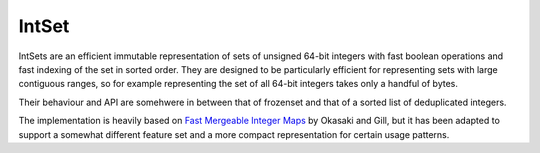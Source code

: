 IntSet
======

IntSets are an efficient immutable representation of sets of unsigned 64-bit
integers with fast boolean operations and fast indexing of the set in sorted
order. They are designed to be particularly efficient for representing sets
with large contiguous ranges, so for example representing the set of all 64-bit
integers takes only a handful of bytes.

Their behaviour and API are somehwere in between that of frozenset and that of
a sorted list of deduplicated integers.

The implementation is heavily based on `Fast Mergeable Integer Maps <ittc.ku.edu/~andygill/papers/IntMap98.pdf>`_
by Okasaki and Gill, but it has been adapted to support a somewhat different feature
set and a more compact representation for certain usage patterns.

